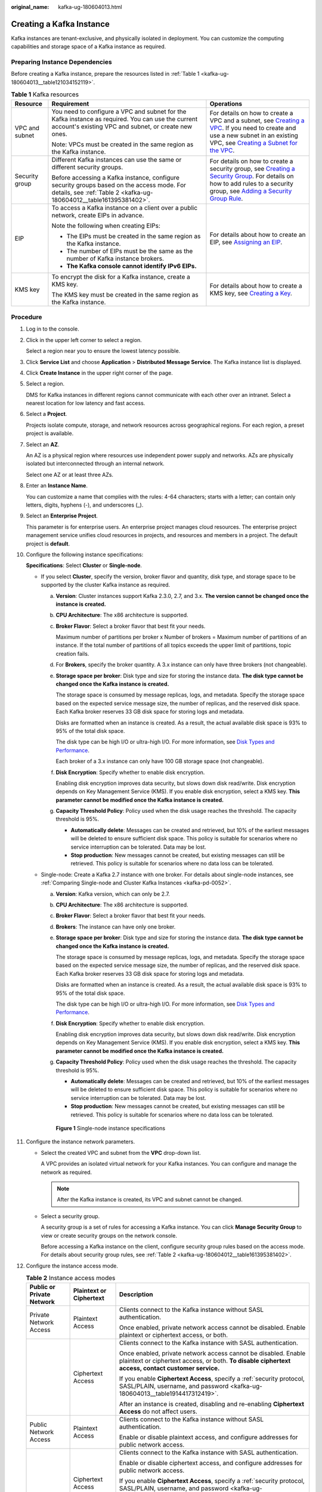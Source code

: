 :original_name: kafka-ug-180604013.html

.. _kafka-ug-180604013:

Creating a Kafka Instance
=========================

Kafka instances are tenant-exclusive, and physically isolated in deployment. You can customize the computing capabilities and storage space of a Kafka instance as required.

Preparing Instance Dependencies
-------------------------------

Before creating a Kafka instance, prepare the resources listed in :ref:`Table 1 <kafka-ug-180604013__table121034152119>`.

.. _kafka-ug-180604013__table121034152119:

.. table:: **Table 1** Kafka resources

   +-----------------------+-----------------------------------------------------------------------------------------------------------------------------------------------------------------+----------------------------------------------------------------------------------------------------------------------------------------------------------------------------------------------------------------------------------------------------------------------------------------------------------------------------------------------------+
   | Resource              | Requirement                                                                                                                                                     | Operations                                                                                                                                                                                                                                                                                                                                         |
   +=======================+=================================================================================================================================================================+====================================================================================================================================================================================================================================================================================================================================================+
   | VPC and subnet        | You need to configure a VPC and subnet for the Kafka instance as required. You can use the current account's existing VPC and subnet, or create new ones.       | For details on how to create a VPC and a subnet, see `Creating a VPC <https://docs.otc.t-systems.com/en-us/usermanual/vpc/en-us_topic_0013935842.html>`__. If you need to create and use a new subnet in an existing VPC, see `Creating a Subnet for the VPC <https://docs.otc.t-systems.com/en-us/usermanual/vpc/en-us_topic_0013748726.html>`__. |
   |                       |                                                                                                                                                                 |                                                                                                                                                                                                                                                                                                                                                    |
   |                       | Note: VPCs must be created in the same region as the Kafka instance.                                                                                            |                                                                                                                                                                                                                                                                                                                                                    |
   +-----------------------+-----------------------------------------------------------------------------------------------------------------------------------------------------------------+----------------------------------------------------------------------------------------------------------------------------------------------------------------------------------------------------------------------------------------------------------------------------------------------------------------------------------------------------+
   | Security group        | Different Kafka instances can use the same or different security groups.                                                                                        | For details on how to create a security group, see `Creating a Security Group <https://docs.otc.t-systems.com/en-us/usermanual/vpc/en-us_topic_0013748715.html>`__. For details on how to add rules to a security group, see `Adding a Security Group Rule <https://docs.otc.t-systems.com/en-us/usermanual/vpc/en-us_topic_0030969470.html>`__.   |
   |                       |                                                                                                                                                                 |                                                                                                                                                                                                                                                                                                                                                    |
   |                       | Before accessing a Kafka instance, configure security groups based on the access mode. For details, see :ref:`Table 2 <kafka-ug-180604012__table161395381402>`. |                                                                                                                                                                                                                                                                                                                                                    |
   +-----------------------+-----------------------------------------------------------------------------------------------------------------------------------------------------------------+----------------------------------------------------------------------------------------------------------------------------------------------------------------------------------------------------------------------------------------------------------------------------------------------------------------------------------------------------+
   | EIP                   | To access a Kafka instance on a client over a public network, create EIPs in advance.                                                                           | For details about how to create an EIP, see `Assigning an EIP <https://docs.otc.t-systems.com/en-us/usermanual/eip/eip_0002.html>`__.                                                                                                                                                                                                              |
   |                       |                                                                                                                                                                 |                                                                                                                                                                                                                                                                                                                                                    |
   |                       | Note the following when creating EIPs:                                                                                                                          |                                                                                                                                                                                                                                                                                                                                                    |
   |                       |                                                                                                                                                                 |                                                                                                                                                                                                                                                                                                                                                    |
   |                       | -  The EIPs must be created in the same region as the Kafka instance.                                                                                           |                                                                                                                                                                                                                                                                                                                                                    |
   |                       | -  The number of EIPs must be the same as the number of Kafka instance brokers.                                                                                 |                                                                                                                                                                                                                                                                                                                                                    |
   |                       | -  **The Kafka console cannot identify IPv6 EIPs.**                                                                                                             |                                                                                                                                                                                                                                                                                                                                                    |
   +-----------------------+-----------------------------------------------------------------------------------------------------------------------------------------------------------------+----------------------------------------------------------------------------------------------------------------------------------------------------------------------------------------------------------------------------------------------------------------------------------------------------------------------------------------------------+
   | KMS key               | To encrypt the disk for a Kafka instance, create a KMS key.                                                                                                     | For details about how to create a KMS key, see `Creating a Key <https://docs.otc.t-systems.com/en-us/usermanual/kms/dew_01_0178.html>`__.                                                                                                                                                                                                          |
   |                       |                                                                                                                                                                 |                                                                                                                                                                                                                                                                                                                                                    |
   |                       | The KMS key must be created in the same region as the Kafka instance.                                                                                           |                                                                                                                                                                                                                                                                                                                                                    |
   +-----------------------+-----------------------------------------------------------------------------------------------------------------------------------------------------------------+----------------------------------------------------------------------------------------------------------------------------------------------------------------------------------------------------------------------------------------------------------------------------------------------------------------------------------------------------+

Procedure
---------

#. Log in to the console.

#. Click |image1| in the upper left corner to select a region.

   Select a region near you to ensure the lowest latency possible.

#. Click **Service List** and choose **Application** > **Distributed Message Service**. The Kafka instance list is displayed.

#. Click **Create Instance** in the upper right corner of the page.

#. Select a region.

   DMS for Kafka instances in different regions cannot communicate with each other over an intranet. Select a nearest location for low latency and fast access.

#. Select a **Project**.

   Projects isolate compute, storage, and network resources across geographical regions. For each region, a preset project is available.

#. Select an **AZ**.

   An AZ is a physical region where resources use independent power supply and networks. AZs are physically isolated but interconnected through an internal network.

   Select one AZ or at least three AZs.

#. Enter an **Instance Name**.

   You can customize a name that complies with the rules: 4-64 characters; starts with a letter; can contain only letters, digits, hyphens (-), and underscores (_).

#. Select an **Enterprise Project**.

   This parameter is for enterprise users. An enterprise project manages cloud resources. The enterprise project management service unifies cloud resources in projects, and resources and members in a project. The default project is **default**.

#. Configure the following instance specifications:

   **Specifications**: Select **Cluster** or **Single-node**.

   -  If you select **Cluster**, specify the version, broker flavor and quantity, disk type, and storage space to be supported by the cluster Kafka instance as required.

      a. **Version**: Cluster instances support Kafka 2.3.0, 2.7, and 3.x. **The version cannot be changed once the instance is created.**

      b. **CPU Architecture**: The x86 architecture is supported.

      c. **Broker Flavor**: Select a broker flavor that best fit your needs.

         Maximum number of partitions per broker x Number of brokers = Maximum number of partitions of an instance. If the total number of partitions of all topics exceeds the upper limit of partitions, topic creation fails.

      d. For **Brokers**, specify the broker quantity. A 3.x instance can only have three brokers (not changeable).

      e. **Storage space per broker**: Disk type and size for storing the instance data. **The disk type cannot be changed once the Kafka instance is created.**

         The storage space is consumed by message replicas, logs, and metadata. Specify the storage space based on the expected service message size, the number of replicas, and the reserved disk space. Each Kafka broker reserves 33 GB disk space for storing logs and metadata.

         Disks are formatted when an instance is created. As a result, the actual available disk space is 93% to 95% of the total disk space.

         The disk type can be high I/O or ultra-high I/O. For more information, see `Disk Types and Performance <https://docs.otc.t-systems.com/en-us/usermanual/evs/en-us_topic_0014580744.html>`__.

         Each broker of a 3.x instance can only have 100 GB storage space (not changeable).

      f. **Disk Encryption**: Specify whether to enable disk encryption.

         Enabling disk encryption improves data security, but slows down disk read/write. Disk encryption depends on Key Management Service (KMS). If you enable disk encryption, select a KMS key. **This parameter cannot be modified once the Kafka instance is created.**

      g. **Capacity Threshold Policy**: Policy used when the disk usage reaches the threshold. The capacity threshold is 95%.

         -  **Automatically delete**: Messages can be created and retrieved, but 10% of the earliest messages will be deleted to ensure sufficient disk space. This policy is suitable for scenarios where no service interruption can be tolerated. Data may be lost.
         -  **Stop production**: New messages cannot be created, but existing messages can still be retrieved. This policy is suitable for scenarios where no data loss can be tolerated.

   -  Single-node: Create a Kafka 2.7 instance with one broker. For details about single-node instances, see :ref:`Comparing Single-node and Cluster Kafka Instances <kafka-pd-0052>`.

      a. **Version**: Kafka version, which can only be 2.7.

      b. **CPU Architecture**: The x86 architecture is supported.

      c. **Broker Flavor**: Select a broker flavor that best fit your needs.

      d. **Brokers**: The instance can have only one broker.

      e. **Storage space per broker**: Disk type and size for storing the instance data. **The disk type cannot be changed once the Kafka instance is created.**

         The storage space is consumed by message replicas, logs, and metadata. Specify the storage space based on the expected service message size, the number of replicas, and the reserved disk space. Each Kafka broker reserves 33 GB disk space for storing logs and metadata.

         Disks are formatted when an instance is created. As a result, the actual available disk space is 93% to 95% of the total disk space.

         The disk type can be high I/O or ultra-high I/O. For more information, see `Disk Types and Performance <https://docs.otc.t-systems.com/en-us/usermanual/evs/en-us_topic_0014580744.html>`__.

      f. **Disk Encryption**: Specify whether to enable disk encryption.

         Enabling disk encryption improves data security, but slows down disk read/write. Disk encryption depends on Key Management Service (KMS). If you enable disk encryption, select a KMS key. **This parameter cannot be modified once the Kafka instance is created.**

      g. **Capacity Threshold Policy**: Policy used when the disk usage reaches the threshold. The capacity threshold is 95%.

         -  **Automatically delete**: Messages can be created and retrieved, but 10% of the earliest messages will be deleted to ensure sufficient disk space. This policy is suitable for scenarios where no service interruption can be tolerated. Data may be lost.
         -  **Stop production**: New messages cannot be created, but existing messages can still be retrieved. This policy is suitable for scenarios where no data loss can be tolerated.


      .. figure:: /_static/images/en-us_image_0000001756349630.png
         :alt: **Figure 1** Single-node instance specifications

         **Figure 1** Single-node instance specifications

#. Configure the instance network parameters.

   -  Select the created VPC and subnet from the **VPC** drop-down list.

      A VPC provides an isolated virtual network for your Kafka instances. You can configure and manage the network as required.

      .. note::

         After the Kafka instance is created, its VPC and subnet cannot be changed.

   -  Select a security group.

      A security group is a set of rules for accessing a Kafka instance. You can click **Manage Security Group** to view or create security groups on the network console.

      Before accessing a Kafka instance on the client, configure security group rules based on the access mode. For details about security group rules, see :ref:`Table 2 <kafka-ug-180604012__table161395381402>`.

#. Configure the instance access mode.

   .. table:: **Table 2** Instance access modes

      +---------------------------+-------------------------+-------------------------------------------------------------------------------------------------------------------------------------------------------------------------------------------------+
      | Public or Private Network | Plaintext or Ciphertext | Description                                                                                                                                                                                     |
      +===========================+=========================+=================================================================================================================================================================================================+
      | Private Network Access    | Plaintext Access        | Clients connect to the Kafka instance without SASL authentication.                                                                                                                              |
      |                           |                         |                                                                                                                                                                                                 |
      |                           |                         | Once enabled, private network access cannot be disabled. Enable plaintext or ciphertext access, or both.                                                                                        |
      +---------------------------+-------------------------+-------------------------------------------------------------------------------------------------------------------------------------------------------------------------------------------------+
      |                           | Ciphertext Access       | Clients connect to the Kafka instance with SASL authentication.                                                                                                                                 |
      |                           |                         |                                                                                                                                                                                                 |
      |                           |                         | Once enabled, private network access cannot be disabled. Enable plaintext or ciphertext access, or both. **To disable ciphertext access, contact customer service.**                            |
      |                           |                         |                                                                                                                                                                                                 |
      |                           |                         | If you enable **Ciphertext Access**, specify a :ref:`security protocol, SASL/PLAIN, username, and password <kafka-ug-180604013__table1914417312419>`.                                           |
      |                           |                         |                                                                                                                                                                                                 |
      |                           |                         | After an instance is created, disabling and re-enabling **Ciphertext Access** do not affect users.                                                                                              |
      +---------------------------+-------------------------+-------------------------------------------------------------------------------------------------------------------------------------------------------------------------------------------------+
      | Public Network Access     | Plaintext Access        | Clients connect to the Kafka instance without SASL authentication.                                                                                                                              |
      |                           |                         |                                                                                                                                                                                                 |
      |                           |                         | Enable or disable plaintext access, and configure addresses for public network access.                                                                                                          |
      +---------------------------+-------------------------+-------------------------------------------------------------------------------------------------------------------------------------------------------------------------------------------------+
      |                           | Ciphertext Access       | Clients connect to the Kafka instance with SASL authentication.                                                                                                                                 |
      |                           |                         |                                                                                                                                                                                                 |
      |                           |                         | Enable or disable ciphertext access, and configure addresses for public network access.                                                                                                         |
      |                           |                         |                                                                                                                                                                                                 |
      |                           |                         | If you enable **Ciphertext Access**, specify a :ref:`security protocol, SASL/PLAIN, username, and password <kafka-ug-180604013__table1914417312419>`.                                           |
      |                           |                         |                                                                                                                                                                                                 |
      |                           |                         | After an instance is created, disabling and re-enabling **Ciphertext Access** do not affect users.                                                                                              |
      +---------------------------+-------------------------+-------------------------------------------------------------------------------------------------------------------------------------------------------------------------------------------------+
      |                           | Public IP Addresses     | Select the number of public IP addresses as required.                                                                                                                                           |
      |                           |                         |                                                                                                                                                                                                 |
      |                           |                         | If EIPs are insufficient, click **Create Elastic IP** to create EIPs. Then, return to the Kafka console and click |image2| next to **Public IP Address** to refresh the public IP address list. |
      |                           |                         |                                                                                                                                                                                                 |
      |                           |                         | **Kafka instances only support IPv4 EIPs.**                                                                                                                                                     |
      +---------------------------+-------------------------+-------------------------------------------------------------------------------------------------------------------------------------------------------------------------------------------------+

   .. note::

      Ciphertext access is unavailable for single-node instances.

   The security protocol, SASL/PLAIN mechanism, username, and password are described as follows.

   .. _kafka-ug-180604013__table1914417312419:

   .. table:: **Table 3** Ciphertext access parameters

      +---------------------------+-----------------------+--------------------------------------------------------------------------------------------------------------------------------------------------------------------------------------------------------------------------+
      | Parameter                 | Value                 | Description                                                                                                                                                                                                              |
      +===========================+=======================+==========================================================================================================================================================================================================================+
      | Security Protocol         | SASL_SSL              | SASL is used for authentication. Data is encrypted with SSL certificates for high-security transmission.                                                                                                                 |
      |                           |                       |                                                                                                                                                                                                                          |
      |                           |                       | SCRAM-SHA-512 is enabled by default. To use PLAIN, enable **SASL/PLAIN**.                                                                                                                                                |
      |                           |                       |                                                                                                                                                                                                                          |
      |                           |                       | **What are SCRAM-SHA-512 and PLAIN mechanisms?**                                                                                                                                                                         |
      |                           |                       |                                                                                                                                                                                                                          |
      |                           |                       | -  SCRAM-SHA-512: uses the hash algorithm to generate credentials for usernames and passwords to verify identities. SCRAM-SHA-512 is more secure than PLAIN.                                                             |
      |                           |                       | -  PLAIN: a simple username and password verification mechanism.                                                                                                                                                         |
      +---------------------------+-----------------------+--------------------------------------------------------------------------------------------------------------------------------------------------------------------------------------------------------------------------+
      |                           | SASL_PLAINTEXT        | SASL is used for authentication. Data is transmitted in plaintext for high performance.                                                                                                                                  |
      |                           |                       |                                                                                                                                                                                                                          |
      |                           |                       | SCRAM-SHA-512 is enabled by default. To use PLAIN, enable **SASL/PLAIN**. SCRAM-SHA-512 authentication is recommended for plaintext transmission.                                                                        |
      +---------------------------+-----------------------+--------------------------------------------------------------------------------------------------------------------------------------------------------------------------------------------------------------------------+
      | Cross-VPC Access Protocol | ``-``                 | -  When **Plaintext Access** is enabled and **Ciphertext Access** is disabled, **PLAINTEXT** is used for **Cross-VPC Access Protocol**.                                                                                  |
      |                           |                       | -  When **Ciphertext Access** is enabled and **Security Protocol** is **SASL_SSL**, **SASL_SSL** is used for **Cross-VPC Access Protocol**.                                                                              |
      |                           |                       | -  When **Ciphertext Access** is enabled and **Security Protocol** is **SASL_PLAINTEXT**, **SASL_PLAINTEXT** is used for **Cross-VPC Access Protocol**.                                                                  |
      |                           |                       |                                                                                                                                                                                                                          |
      |                           |                       | Fixed once the instance is created.                                                                                                                                                                                      |
      +---------------------------+-----------------------+--------------------------------------------------------------------------------------------------------------------------------------------------------------------------------------------------------------------------+
      | SASL/PLAIN                | ``-``                 | -  If **SASL/PLAIN** is disabled, the SCRAM-SHA-512 mechanism is used for username and password authentication.                                                                                                          |
      |                           |                       | -  If **SASL/PLAIN** is enabled, both the SCRAM-SHA-512 and PLAIN mechanisms are supported. You can select either of them as required.                                                                                   |
      |                           |                       |                                                                                                                                                                                                                          |
      |                           |                       | The **SASL/PLAIN** setting cannot be changed once ciphertext access is enabled.                                                                                                                                          |
      +---------------------------+-----------------------+--------------------------------------------------------------------------------------------------------------------------------------------------------------------------------------------------------------------------+
      | Username and Password     | ``-``                 | Username and password used by the client to connect to the Kafka instance.                                                                                                                                               |
      |                           |                       |                                                                                                                                                                                                                          |
      |                           |                       | A username should contain 4 to 64 characters, start with a letter, and contain only letters, digits, hyphens (-), and underscores (_).                                                                                   |
      |                           |                       |                                                                                                                                                                                                                          |
      |                           |                       | A password must meet the following requirements:                                                                                                                                                                         |
      |                           |                       |                                                                                                                                                                                                                          |
      |                           |                       | -  Contains 8 to 32 characters.                                                                                                                                                                                          |
      |                           |                       | -  Cannot start with a hyphen (-) and must contain at least three of the following character types: uppercase letters, lowercase letters, digits, spaces, and special characters \`~! @#$\ ``%^&*()-_=+\|[{}];:'",<.>?`` |
      |                           |                       | -  Cannot be the username spelled forwards or backwards.                                                                                                                                                                 |
      |                           |                       |                                                                                                                                                                                                                          |
      |                           |                       | The username cannot be changed once ciphertext access is enabled.                                                                                                                                                        |
      +---------------------------+-----------------------+--------------------------------------------------------------------------------------------------------------------------------------------------------------------------------------------------------------------------+

#. Click **Advanced Settings** to configure more parameters.

   a. Configure **Smart Connect**.

      Smart Connect is used for data synchronization between heterogeneous systems. You can configure Smart Connect tasks to synchronize data between Kafka and another cloud service or between two Kafka instances.

      **Enabling Smart Connect creates two brokers.**

      .. note::

         Single-node instances do not have this parameter. Kafka 3.x instances do not support this parameter.

   b. Configure **Automatic Topic Creation**.

      This setting is disabled by default. You can enable or disable it as required.

      If this option is enabled, a topic will be automatically created when a message is produced in or consumed from a topic that does not exist. The default topic parameters are listed in :ref:`Table 4 <kafka-ug-180604013__table46677586328>`.

      After you change the value of the **log.retention.hours** (retention period), **default.replication.factor** (replica quantity), or **num.partitions** (partition quantity) parameter, the value will be used in later topics that are automatically created. For example, assume that **num.partitions** is changed to 5, an automatically created topic has parameters listed in :ref:`Table 4 <kafka-ug-180604013__table46677586328>`.

      .. _kafka-ug-180604013__table46677586328:

      .. table:: **Table 4** Topic parameters

         ========================= ============= ==============
         Parameter                 Default Value Modified Value
         ========================= ============= ==============
         Partitions                3             5
         Replicas                  3             3
         Aging Time (h)            72            72
         Synchronous Replication   Disabled      Disabled
         Synchronous Flushing      Disabled      Disabled
         Message Timestamp         CreateTime    CreateTime
         Max. Message Size (bytes) 10,485,760    10,485,760
         ========================= ============= ==============

   c. Specify **Tags**.

      Tags are used to identify cloud resources. When you have multiple cloud resources of the same type, you can use tags to classify them based on usage, owner, or environment.

      -  If you have predefined tags, select a predefined pair of tag key and value. You can click **View predefined tags** to go to the Tag Management Service (TMS) console and view or create tags.
      -  You can also create new tags by specifying **Tag key** and **Tag value**.

      Up to 20 tags can be added to each Kafka instance. For details about the requirements on tags, see :ref:`Configuring Kafka Instance Tags <tagmanagement>`.

   d. Enter a **Description** of the instance for 0-1024 characters.

#. Click **Create**.

#. Confirm the instance information, and click **Submit**.

#. Return to the instance list and check whether the Kafka instance has been created.

   It takes 3 to 15 minutes to create an instance. During this period, the instance status is **Creating**.

   -  If the instance is created successfully, its status changes to **Running**.
   -  If the instance is in the **Creation failed** state, delete it by referring to :ref:`Deleting Kafka Instances <kafka-ug-180604016>`. Then create a new one. If the instance creation fails again, contact customer service.

      .. note::

         Instances that fail to be created do not occupy other resources.

.. |image1| image:: /_static/images/en-us_image_0143929918.png
.. |image2| image:: /_static/images/en-us_image_0000001707049736.png
